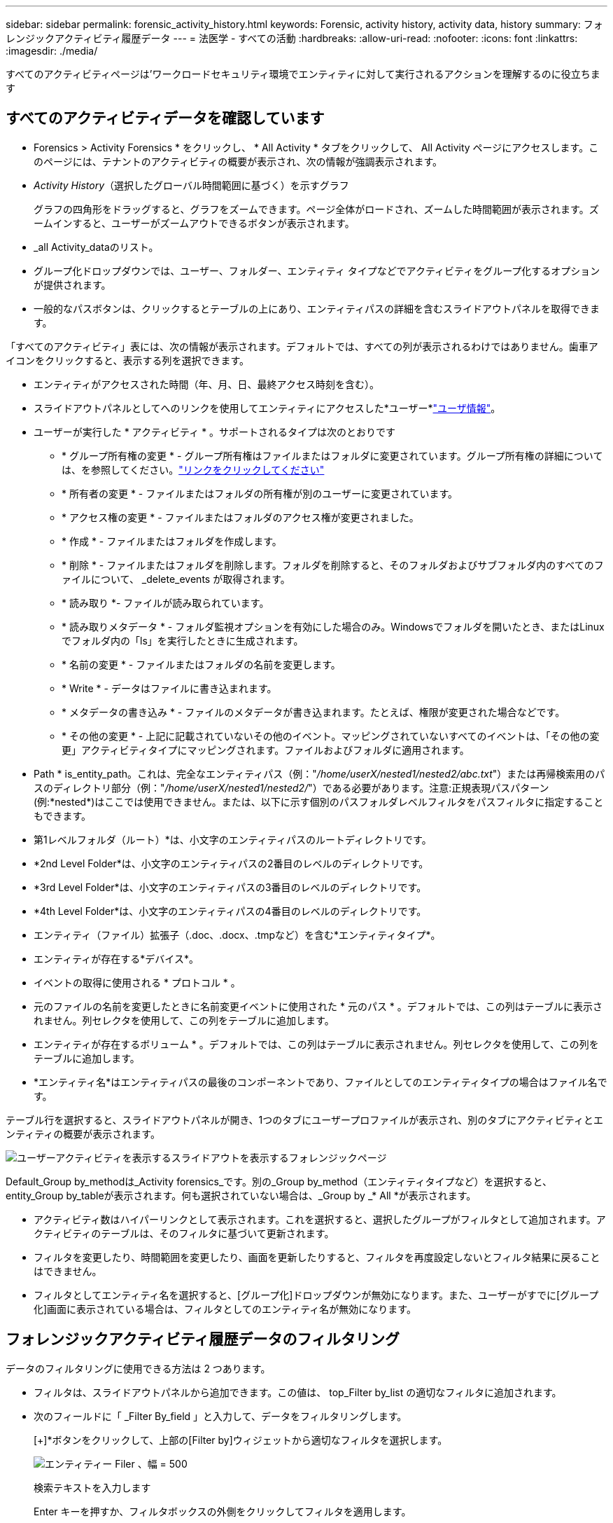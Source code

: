 ---
sidebar: sidebar 
permalink: forensic_activity_history.html 
keywords: Forensic, activity history, activity data, history 
summary: フォレンジックアクティビティ履歴データ 
---
= 法医学 - すべての活動
:hardbreaks:
:allow-uri-read: 
:nofooter: 
:icons: font
:linkattrs: 
:imagesdir: ./media/


[role="lead"]
すべてのアクティビティページは'ワークロードセキュリティ環境でエンティティに対して実行されるアクションを理解するのに役立ちます



== すべてのアクティビティデータを確認しています

* Forensics > Activity Forensics * をクリックし、 * All Activity * タブをクリックして、 All Activity ページにアクセスします。このページには、テナントのアクティビティの概要が表示され、次の情報が強調表示されます。

* _Activity History_（選択したグローバル時間範囲に基づく）を示すグラフ
+
グラフの四角形をドラッグすると、グラフをズームできます。ページ全体がロードされ、ズームした時間範囲が表示されます。ズームインすると、ユーザーがズームアウトできるボタンが表示されます。

* _all Activity_dataのリスト。
* グループ化ドロップダウンでは、ユーザー、フォルダー、エンティティ タイプなどでアクティビティをグループ化するオプションが提供されます。
* 一般的なパスボタンは、クリックするとテーブルの上にあり、エンティティパスの詳細を含むスライドアウトパネルを取得できます。


「すべてのアクティビティ」表には、次の情報が表示されます。デフォルトでは、すべての列が表示されるわけではありません。歯車アイコンをクリックすると、表示する列を選択できます。

* エンティティがアクセスされた時間（年、月、日、最終アクセス時刻を含む）。
* スライドアウトパネルとしてへのリンクを使用してエンティティにアクセスした*ユーザー*link:forensic_user_overview.html["ユーザ情報"]。


* ユーザーが実行した * アクティビティ * 。サポートされるタイプは次のとおりです
+
** * グループ所有権の変更 * - グループ所有権はファイルまたはフォルダに変更されています。グループ所有権の詳細については、を参照してください。link:https://docs.microsoft.com/en-us/previous-versions/orphan-topics/ws.11/dn789205(v=ws.11)?redirectedfrom=MSDN["リンクをクリックしてください"]
** * 所有者の変更 * - ファイルまたはフォルダの所有権が別のユーザーに変更されています。
** * アクセス権の変更 * - ファイルまたはフォルダのアクセス権が変更されました。
** * 作成 * - ファイルまたはフォルダを作成します。
** * 削除 * - ファイルまたはフォルダを削除します。フォルダを削除すると、そのフォルダおよびサブフォルダ内のすべてのファイルについて、 _delete_events が取得されます。
** * 読み取り *- ファイルが読み取られています。
** * 読み取りメタデータ * - フォルダ監視オプションを有効にした場合のみ。Windowsでフォルダを開いたとき、またはLinuxでフォルダ内の「ls」を実行したときに生成されます。
** * 名前の変更 * - ファイルまたはフォルダの名前を変更します。
** * Write * - データはファイルに書き込まれます。
** * メタデータの書き込み * - ファイルのメタデータが書き込まれます。たとえば、権限が変更された場合などです。
** * その他の変更 * - 上記に記載されていないその他のイベント。マッピングされていないすべてのイベントは、「その他の変更」アクティビティタイプにマッピングされます。ファイルおよびフォルダに適用されます。


* Path * is_entity_path。これは、完全なエンティティパス（例："_/home/userX/nested1/nested2/abc.txt_"）または再帰検索用のパスのディレクトリ部分（例："_/home/userX/nested1/nested2/_"）である必要があります。注意:正規表現パスパターン(例:\*nested*)はここでは使用できません。または、以下に示す個別のパスフォルダレベルフィルタをパスフィルタに指定することもできます。
* 第1レベルフォルダ（ルート）*は、小文字のエンティティパスのルートディレクトリです。
* *2nd Level Folder*は、小文字のエンティティパスの2番目のレベルのディレクトリです。
* *3rd Level Folder*は、小文字のエンティティパスの3番目のレベルのディレクトリです。
* *4th Level Folder*は、小文字のエンティティパスの4番目のレベルのディレクトリです。
* エンティティ（ファイル）拡張子（.doc、.docx、.tmpなど）を含む*エンティティタイプ*。
* エンティティが存在する*デバイス*。
* イベントの取得に使用される * プロトコル * 。
* 元のファイルの名前を変更したときに名前変更イベントに使用された * 元のパス * 。デフォルトでは、この列はテーブルに表示されません。列セレクタを使用して、この列をテーブルに追加します。
* エンティティが存在するボリューム * 。デフォルトでは、この列はテーブルに表示されません。列セレクタを使用して、この列をテーブルに追加します。
* *エンティティ名*はエンティティパスの最後のコンポーネントであり、ファイルとしてのエンティティタイプの場合はファイル名です。


テーブル行を選択すると、スライドアウトパネルが開き、1つのタブにユーザープロファイルが表示され、別のタブにアクティビティとエンティティの概要が表示されます。

image:ws_forensics_slideout.png["ユーザーアクティビティを表示するスライドアウトを表示するフォレンジックページ"]

Default_Group by_methodは_Activity forensics_です。別の_Group by_method（エンティティタイプなど）を選択すると、entity_Group by_tableが表示されます。何も選択されていない場合は、_Group by _* All *が表示されます。

* アクティビティ数はハイパーリンクとして表示されます。これを選択すると、選択したグループがフィルタとして追加されます。アクティビティのテーブルは、そのフィルタに基づいて更新されます。
* フィルタを変更したり、時間範囲を変更したり、画面を更新したりすると、フィルタを再度設定しないとフィルタ結果に戻ることはできません。
* フィルタとしてエンティティ名を選択すると、[グループ化]ドロップダウンが無効になります。また、ユーザーがすでに[グループ化]画面に表示されている場合は、フィルタとしてのエンティティ名が無効になります。




== フォレンジックアクティビティ履歴データのフィルタリング

データのフィルタリングに使用できる方法は 2 つあります。

* フィルタは、スライドアウトパネルから追加できます。この値は、 top_Filter by_list の適切なフィルタに追加されます。
* 次のフィールドに「 _Filter By_field 」と入力して、データをフィルタリングします。
+
[+]*ボタンをクリックして、上部の[Filter by]ウィジェットから適切なフィルタを選択します。

+
image:Forensic_Activity_Filter.png["エンティティー Filer 、幅 = 500"]

+
検索テキストを入力します

+
Enter キーを押すか、フィルタボックスの外側をクリックしてフィルタを適用します。



フォレンジックアクティビティデータは、次のフィールドでフィルタできます。

* * アクティビティ * タイプ。
* * プロトコル * 。プロトコル固有のアクティビティを取得します。
* * アクティビティを実行しているユーザーのユーザー名 * 。フィルタリングするユーザ名を正確に指定する必要があります。ユーザ名の一部、またはユーザ名の一部をプレフィックスまたはサフィックスとして「*」で検索することはできません。
* * ユーザーが過去 2 時間に作成したファイルをフィルタリングするためのノイズリダクション * 。また、ユーザがアクセスする一時ファイル（ .tmp ファイルなど）をフィルタするためにも使用されます。
* アクティビティを実行しているユーザーの*ドメイン*。フィルタするには、* exact domain *を指定する必要があります。部分ドメイン、または部分ドメインの先頭または末尾にワイルドカード('*')が付いている部分ドメインを検索することはできません。_None_を指定すると、見つからないドメインを検索できます。


次のフィールドには、特別なフィルタルールが適用されます。

* *エンティティタイプ*（エンティティ（ファイル）拡張子を使用）-引用符で正確なエンティティタイプを指定することをお勧めします。例：「txt」_。
* *エンティティのパス*-これは完全なエンティティパス（例："_/home/userX/nested1/nested2/abc.txt_"）または再帰検索用のパスのディレクトリ部分（例："_/home/userX/nested1/nested2/_"）である必要があります。注意:正規表現パスパターン(例:\*nested*)はここでは使用できません。ディレクトリパスフィルタ(/で終わるパス文字列)結果を高速化するには、最大4つのディレクトリの深さが推奨されます。たとえば、「_/home/userX/nested1/nested2/_」と入力します。詳細については、次の表を参照してください。
* 第1レベルフォルダ(ルート)-フィルタとしてのエンティティパスのルートディレクトリ。例えば、エンティティのパスが/home/userX/nested1/nested2/の場合、homeまたは"home"を使用できます。
* 2nd Level Folder -エンティティパスフィルタの2ndレベルディレクトリ。たとえば、エンティティのパスが/home/userX/nested1/nested2/の場合、userXまたは"userX"を使用できます。
* 3rd Level Folder -エンティティパスフィルタの3rdレベルディレクトリ。
* たとえば、エンティティパスが/home/userX/nested1/nested2/の場合、nested1または"nested1"を使用できます。
* 第4レベルフォルダ-ディレクトリエンティティパスフィルタの第4レベルディレクトリ。たとえば、エンティティパスが/home/userX/nested1/nested2/の場合、nested2または"nested2"を使用できます。
* *ユーザー*アクティビティの実行-引用符で正確なユーザーを指定することをお勧めします。たとえば、_"Administrator"_などです。
* * エンティティが存在するデバイス * （ SVM ）
* * 体積 * エンティティが存在する場所
* 元のファイルの名前を変更したときに名前変更イベントに使用された * 元のパス * 。
* * エンティティがアクセスされたソース IP * 。
+
** ワイルドカード*および?を使用できます。例：10.0.0.*、10.0?.0.10、10.10*
** 完全に一致する必要がある場合は、有効な送信元IPアドレスを二重引用符で囲んで指定する必要があります（例：「10.1.1.1」）。「10.1.1.」、「10.1..*」などの二重引用符を含む不完全なIPは機能しません。


* *エンティティ名*-フィルタとしてのエンティティパスのファイル名。たとえば、エンティティパスが/home/userX/nested1/testfile.txtの場合、エンティティ名はtestfile.txtです。引用符で正確なファイル名を指定することをお勧めします。ワイルドカード検索は避けるようにしてください。たとえば、「testfile.txt」と入力します。また、このエンティティ名フィルタは、より短い時間範囲（最大3日）に推奨されることに注意してください。


フィルタリングを行う場合、上記のフィールドは次のようになります。

* 正確な値は引用符で囲む必要があります。例： "searchtext"
* ワイルドカード文字列には引用符を含めることはできません。例: searchtext ,\* searchtext *は'searchtext'を含む文字列をフィルタリングします。
* プレフィックスが付いた文字列（例：searchtext*）は、「searchtext」で始まる文字列を検索します。


すべてのフィルタフィールドで大文字と小文字が区別されることに注意してください。たとえば、適用されたフィルタがエンティティタイプで値が「サーチテキスト」の場合、エンティティタイプが「サーチテキスト」、「サーチテキスト」、「サーチテキスト」、「サーチテキスト」の結果が返されます。



== アクティビティフォレンジックフィルタの例：

|===
| ユーザが適用したフィルタ式 | 予想される結果 | パフォーマンス評価 | コメント 


| path="/home/userX/nested1/nested2/" | 指定したディレクトリの下にあるすべてのファイルとフォルダの再帰的検索 | 高速 | 最大4つのディレクトリの検索が高速になります。 


| path="/home/userX/nested1/" | 指定したディレクトリの下にあるすべてのファイルとフォルダの再帰的検索 | 高速 | 最大4つのディレクトリの検索が高速になります。 


| path="/home/userX/nested1/test" | パス値が/home/userX/nested1/testと一致する完全一致 | 遅い | 正確な検索は、ディレクトリ検索と比較して検索に時間がかかります。 


| path="/home/userX/nested1/nested2/nested3/" | 指定したディレクトリの下にあるすべてのファイルとフォルダの再帰的検索 | 遅い | 4つ以上のディレクトリ検索は、検索に時間がかかります。 


| その他のパスベース以外のフィルタ。UserとEntity Typeのフィルタは引用符で囲むことをお勧めします。例：User="Administrator" Entity Type="txt" |  | 高速 |  


| エンティティ名="test.log" | 完全一致（ファイル名はtest.log） | 高速 | 完全一致なので 


| エンティティ名=* test.log | test.logで終わるファイル名 | 遅い | ワイルドカードのために、それは遅くなる可能性があります。 


| エンティティ名= test *。log | testで始まり.logで終わるファイル名 | 遅い | ワイルドカードのために、それは遅くなる可能性があります。 


| エンティティ名= test.lo | test.loで始まるファイル名例: test.log、test.log.1、test.log1に一致します。 | 遅い | 最後のワイルドカードのために、それは遅くなる可能性があります。 


| エンティティ名= test | testで始まるファイル名 | 最も遅い | 最後にワイルドカードが使用され、より一般的な値が使用されるため、最も遅くなる可能性があります。 
|===
注：

. 選択した時間範囲が3日を超える場合、[すべてのアクティビティ]アイコンの横に表示されるアクティビティ数は30分に四捨五入されます。たとえば、_ 9月1日10：15 ~ 9月7日10：15 AM_の時間範囲には、9月1日10：00 ~ 9月7日10：30のアクティビティ数が表示されます。
. 同様に、選択した期間が3日を超える場合は、[Activity History]グラフに表示されるカウント指標も30分に切り捨てられます。




== フォレンジックアクティビティ履歴データのソート

アクティビティ履歴データは、_Time、User、Source IP、Activity、_、_Entity Type _、1st Level Folder（ルート）、2nd Level Folder、3rd Level Folder、4th Level Folderでソートできます。デフォルトでは、テーブルは descending _Time_order でソートされます。つまり、最新のデータが最初に表示されます。_Device_Field と _Protocol_fields に対してソートが無効になっています。



== 非同期エクスポートのユーザガイド



=== 概要

Storage Workload Securityの非同期エクスポート機能は、大規模なデータエクスポートを処理するように設計されています。



=== ステップバイステップガイド：非同期エクスポートを使用したデータのエクスポート

. *エクスポートの開始*：エクスポートの所要時間とフィルタを選択し、エクスポートボタンをクリックします。
. *エクスポートが完了するのを待ちます*：処理時間は数分から数時間の範囲で指定できます。フォレンジックページを数回更新する必要がある場合があります。エクスポートジョブが完了すると、[Download last export CSV file]ボタンが有効になります。
. *ダウンロード*:「最後に作成したエクスポートファイルをダウンロード」ボタンをクリックして、エクスポートされたデータを.zip形式で取得します。このデータは、ユーザーが別の非同期エクスポートを開始するまで、または3日が経過するまで（いずれか早い方）ダウンロードできます。このボタンは、別の非同期エクスポートが開始されるまで有効のままです。
. *制限事項*：
+
** 非同期ダウンロードの数は、現在、Activities and Activities Analytics Tableごとにユーザーごとに1つ、テナントごとに3つに制限されています。
** エクスポートされるデータは、Activities Tableでは最大100万件のレコードに制限されますが、Group Byでは最大50万件のレコードに制限されます。




APIを介してフォレンジックデータを抽出するサンプルスクリプトは、NetAppエージェントの_/ opt/apl/cloudsecure/agent/export-script /_にあります。スクリプトの詳細については、この場所にあるreadmeを参照してください。



== すべてのアクティビティの列を選択します

すべての activity テーブルには ' デフォルトで SELECT カラムが表示されます列を追加、削除、または変更するには、テーブルの右側にある歯車アイコンをクリックし、使用可能な列のリストから選択します。

image:CloudSecure_ActivitySelection.png["アクティビティセレクタ、幅 = 30%"]



== アクティビティ履歴の保持

アクティビティ履歴は、アクティブなワークロードセキュリティ環境で13カ月間保持されます。



== Forensicsページのフィルタの適用性

|===
| フィルタ | 機能 | 例 | これらのフィルタに適用可能 | これらのフィルタには適用されません | 結果 


| * （アスタリスク） | すべての項目を検索できます | Auto * 03172022検索テキストにハイフンまたはアンダースコアが含まれている場合は、角かっこで式を指定します。例：SVM-123の検索には（SVM*）を使用します。 | ユーザー、エンティティタイプ、デバイス、ボリューム、元のパス、1stLevelフォルダ、2ndLevelフォルダ、3rdLevelフォルダ、4thLevelフォルダ、エンティティ名、ソースIP |  | 「Auto」で始まり「03172022」で終わるすべてのリソースを返します。 


| ? （疑問符） | では、特定の数の文字を検索できます | AutoSabotageUser1_03172022 | ユーザー、エンティティタイプ、デバイス、ボリューム、1stLevelフォルダ、2ndLevelフォルダ、3rdLevelフォルダ、4thLevelフォルダ、エンティティ名、ソースIP |  | AutoSabotageUser1_03172022A、AutoSabotageUser1_03172022B、AutoSabotageUser1_031720225などを返します 


| または | 複数のエンティティを指定できます | AutoSabotageUser1_03172022またはAutoRansomUser4_03162022 | ユーザ、ドメイン、エンティティタイプ、元のパス、エンティティ名、ソースIP |  | AutoSabotageUser1_03172022またはAutoRansomUser4_03162022のいずれかを返します 


| ありません | 検索結果からテキストを除外できます | NOT AutoRansomUser4_03162022 | ユーザー、ドメイン、エンティティタイプ、元のパス、1stLevelフォルダ、2ndLevelフォルダ、3rdLevelフォルダ、4thLevelフォルダ、エンティティ名、ソースIP | デバイス | 「AutoRansomUser4_03162022」で始まらないものをすべて返します。 


| なし | すべてのフィールドで NULL 値を検索します | なし | ドメイン |  | ターゲットフィールドが空の場合に結果を返します 
|===


== パス検索

検索結果は、の有無によって異なります

|===


| "/AutoDir1/AutoFile032420222022" | 完全一致検索のみが機能します。正確なパスが/AutoDir1/AutoFile03242022であるすべてのアクティビティが返されます（大文字と小文字は区別されません）。 


| "/AutoDir1/" | AutoDir1と一致する第1レベルディレクトリを持つすべてのアクティビティを返します（大文字と小文字は区別されません）。 


| "/AutoDir1/AutoFile03242022 /" | 機能します。第1レベルのディレクトリがAutoDir1と一致し、第2レベルのディレクトリがAutoFile03242022と一致するすべてのアクティビティを返します（大文字と小文字は区別されません）。 


| /AutoDir1/AutoFile03242022または/AutoDir1/AutoFile03242022 | 機能しない 


| /AutoDir1/AutoFile03242022ではありません | 機能しない 


| /AutoDir1はありません | 機能しない 


| /AutoFile03242022はありません | 機能しない 


| * | 機能しない 
|===


== ローカルルートSVMユーザアクティビティの変更

ローカルルートSVMユーザが何らかのアクティビティを実行している場合、NFS共有がマウントされているクライアントのIPがユーザ名で考慮されるようになりました。フォレンジックアクティビティとユーザアクティビティの両方のページで、root@<ip-address-of-the-client>と表示されます。

例：

* SVM-1がワークロードセキュリティによって監視されていて、そのSVMのrootユーザがIPアドレスが10.197.12.40のクライアントに共有をマウントした場合、フォレンジックアクティビティページに表示されるユーザ名は_root@10.197.12.40_になります。
* IPアドレスが10.197.12.41の別のクライアントに同じSVM-1がマウントされている場合、フォレンジックアクティビティページに表示されるユーザ名は_root@10.197.12.41_になります。


*•これは、NFS rootユーザーのアクティビティをIPアドレスごとに分離するために行われます。以前は、すべてのアクティビティは_root_userによってのみ実行され、IPの区別はありませんでした。



== トラブルシューティング

|===


| 問題 | 試してみてください 


| [All Activities]テーブルの[User]列に、ユーザ名が「ldap：HQ.COMPANYNAME.COM:S-1-5-21-3577637-1906459482-1437260136-1831817"」または「ldap：default：80038003」と表示されます。 | 考えられる原因は次のとおりです。 1.ユーザディレクトリコレクタがまだ設定されていません。追加するには、*[ワークロードセキュリティ]>[コレクタ]>[ユーザディレクトリコレクタ]*に移動し、*[+ユーザディレクトリコレクタ]*をクリックします。Active Directory_or_LDAP ディレクトリサーバー _ を選択します。2.User Directory Collectorが設定されましたが、停止しているか、エラー状態です。[コレクタ]>[ユーザディレクトリコレクタ]*に移動し、ステータスを確認してください。トラブルシューティングのヒントについては、のマニュアルのセクションを参照してlink:http://docs.netapp.com/us-en/cloudinsights/task_config_user_dir_connect.html#troubleshooting-user-directory-collector-configuration-errors["User Directory Collector のトラブルシューティング"]ください。適切に設定すると、 24 時間以内に名前が自動的に解決されます。それでも解決されない場合は、正しい User Data Collector を追加しているかどうかを確認します。追加した Active Directory / LDAP ディレクトリサーバにユーザが実際に含まれていることを確認します。 


| 一部の NFS イベントが UI に表示されません。 | 次を確認します。 1.POSIX 属性が設定された AD サーバのユーザディレクトリコレクタは、 UI から unixid 属性が有効になっている必要があります。2.NFSアクセスを実行しているすべてのユーザは、UI 3のユーザページで検索したときに表示されます。raw イベント（ユーザがまだ検出されていないイベント）は NFS 4 ではサポートされません。NFS エクスポートへの匿名アクセスは監視されません。5.使用しているNFSのバージョンがバージョン4.1以前であることを確認します。（ONTAP 9.15以降ではNFS 4.1がサポートされます）。 


| Forensics_All Activity_or_Entities_pagesのフィルタにアスタリスク(*)などのワイルドカード文字を含む文字を入力すると、ページのロードに時間がかかります。 | 検索文字列にアスタリスク（\*）を付けると、すべてが検索されます。ただし、_*<searchTerm>_ or _*<searchTerm>*_のような先頭のワイルドカード文字列は、クエリに時間がかかります。パフォーマンスを向上させるには、代わりに_<searchTerm>*_という形式でプレフィックス文字列を使用します（つまり、検索用語としてアスタリスク(*)_after_aを追加します）。例：_* testvolume_or_* test * volume__ではなく、文字列_testvolume *_を使用します。ディレクトリ検索を使用して、特定のフォルダの下にあるすべてのアクティビティを再帰的に表示します(階層検索)。たとえば、"/path1/path2/path3/"は、/path1/path2/path3の下にあるすべてのアクティビティを再帰的にリストします。または、[すべてのアクティビティ（All Activity）]タブの[フィルタに追加（Add to Filter）]オプションを使用します。 


| パスフィルタを使用すると、「Request failed with status code 500/503」というエラーが発生します。 | レコードのフィルタリングには、より小さい日付範囲を使用してみてください。 


| _path_filterを使用すると、Forensic UIでデータのロードに時間がかかります。 | ディレクトリパスフィルタ(/で終わるパス文字列)より高速な結果を得るためには、最大4つのディレクトリの深さが推奨されます。例えば、ディレクトリパスが/Aaa/Bbb/Ccc/Dddの場合は、データをより高速に読み込むために「/Aaa/Bbb/Ccc/Ddd/」を検索してみてください。 


| Forensics UIがデータのロードに時間がかかり、エンティティ名フィルタを使用するとエラーが発生します。 | 時間範囲を小さくし、値を正確に二重引用符で検索してみてください。たとえば、entityPathが"/home/userX/nested1/nested2/nested3/testfile.txt"の場合は、エンティティ名フィルタとして"testfile.txt"を使用してみてください。 
|===